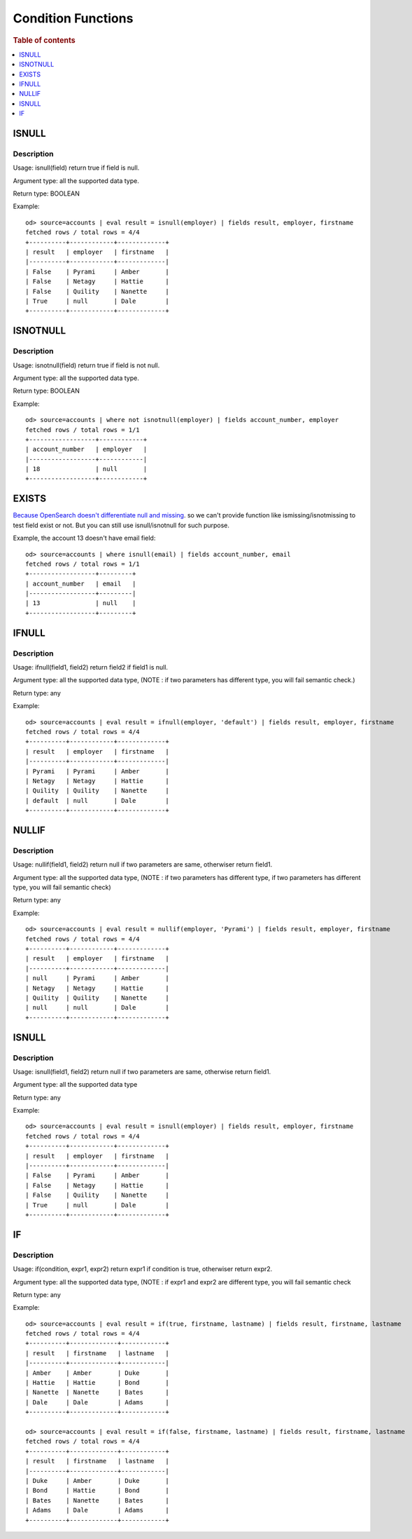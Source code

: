 ===================
Condition Functions
===================

.. rubric:: Table of contents

.. contents::
   :local:
   :depth: 1

ISNULL
------

Description
>>>>>>>>>>>

Usage: isnull(field) return true if field is null.

Argument type: all the supported data type.

Return type: BOOLEAN

Example::

    od> source=accounts | eval result = isnull(employer) | fields result, employer, firstname
    fetched rows / total rows = 4/4
    +----------+------------+-------------+
    | result   | employer   | firstname   |
    |----------+------------+-------------|
    | False    | Pyrami     | Amber       |
    | False    | Netagy     | Hattie      |
    | False    | Quility    | Nanette     |
    | True     | null       | Dale        |
    +----------+------------+-------------+

ISNOTNULL
---------

Description
>>>>>>>>>>>

Usage: isnotnull(field) return true if field is not null.

Argument type: all the supported data type.

Return type: BOOLEAN

Example::

    od> source=accounts | where not isnotnull(employer) | fields account_number, employer
    fetched rows / total rows = 1/1
    +------------------+------------+
    | account_number   | employer   |
    |------------------+------------|
    | 18               | null       |
    +------------------+------------+

EXISTS
------

`Because OpenSearch doesn't differentiate null and missing <https://www.elastic.co/guide/en/elasticsearch/reference/current/query-dsl-exists-query.html>`_. so we can't provide function like ismissing/isnotmissing to test field exist or not. But you can still use isnull/isnotnull for such purpose.

Example, the account 13 doesn't have email field::

    od> source=accounts | where isnull(email) | fields account_number, email
    fetched rows / total rows = 1/1
    +------------------+---------+
    | account_number   | email   |
    |------------------+---------|
    | 13               | null    |
    +------------------+---------+

IFNULL
------

Description
>>>>>>>>>>>

Usage: ifnull(field1, field2) return field2 if field1 is null.

Argument type: all the supported data type, (NOTE : if two parameters has different type, you will fail semantic check.)

Return type: any

Example::

    od> source=accounts | eval result = ifnull(employer, 'default') | fields result, employer, firstname
    fetched rows / total rows = 4/4
    +----------+------------+-------------+
    | result   | employer   | firstname   |
    |----------+------------+-------------|
    | Pyrami   | Pyrami     | Amber       |
    | Netagy   | Netagy     | Hattie      |
    | Quility  | Quility    | Nanette     |
    | default  | null       | Dale        |
    +----------+------------+-------------+

NULLIF
------

Description
>>>>>>>>>>>

Usage: nullif(field1, field2) return null if two parameters are same, otherwiser return field1.

Argument type: all the supported data type, (NOTE : if two parameters has different type, if two parameters has different type, you will fail semantic check)

Return type: any

Example::

    od> source=accounts | eval result = nullif(employer, 'Pyrami') | fields result, employer, firstname
    fetched rows / total rows = 4/4
    +----------+------------+-------------+
    | result   | employer   | firstname   |
    |----------+------------+-------------|
    | null     | Pyrami     | Amber       |
    | Netagy   | Netagy     | Hattie      |
    | Quility  | Quility    | Nanette     |
    | null     | null       | Dale        |
    +----------+------------+-------------+


ISNULL
------

Description
>>>>>>>>>>>

Usage: isnull(field1, field2) return null if two parameters are same, otherwise return field1.

Argument type: all the supported data type

Return type: any

Example::

    od> source=accounts | eval result = isnull(employer) | fields result, employer, firstname
    fetched rows / total rows = 4/4
    +----------+------------+-------------+
    | result   | employer   | firstname   |
    |----------+------------+-------------|
    | False    | Pyrami     | Amber       |
    | False    | Netagy     | Hattie      |
    | False    | Quility    | Nanette     |
    | True     | null       | Dale        |
    +----------+------------+-------------+

IF
------

Description
>>>>>>>>>>>

Usage: if(condition, expr1, expr2) return expr1 if condition is true, otherwiser return expr2.

Argument type: all the supported data type, (NOTE : if expr1 and expr2 are different type,  you will fail semantic check

Return type: any

Example::

    od> source=accounts | eval result = if(true, firstname, lastname) | fields result, firstname, lastname
    fetched rows / total rows = 4/4
    +----------+-------------+------------+
    | result   | firstname   | lastname   |
    |----------+-------------+------------|
    | Amber    | Amber       | Duke       |
    | Hattie   | Hattie      | Bond       |
    | Nanette  | Nanette     | Bates      |
    | Dale     | Dale        | Adams      |
    +----------+-------------+------------+

    od> source=accounts | eval result = if(false, firstname, lastname) | fields result, firstname, lastname
    fetched rows / total rows = 4/4
    +----------+-------------+------------+
    | result   | firstname   | lastname   |
    |----------+-------------+------------|
    | Duke     | Amber       | Duke       |
    | Bond     | Hattie      | Bond       |
    | Bates    | Nanette     | Bates      |
    | Adams    | Dale        | Adams      |
    +----------+-------------+------------+

